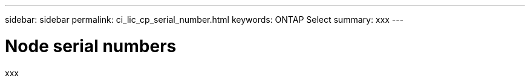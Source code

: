 ---
sidebar: sidebar
permalink: ci_lic_cp_serial_number.html
keywords: ONTAP Select
summary: xxx
---

= Node serial numbers
:hardbreaks:
:nofooter:
:icons: font
:linkattrs:
:imagesdir: ./media/

[.lead]
xxx
